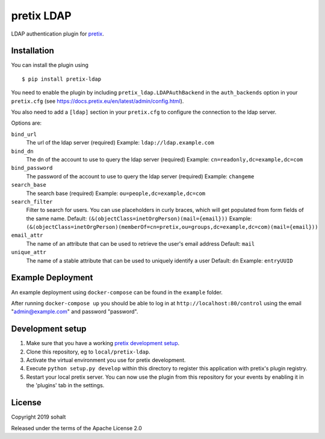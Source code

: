 pretix LDAP
==========================

LDAP authentication plugin for `pretix`_.

Installation
------------

You can install the plugin using ::

  $ pip install pretix-ldap

You need to enable the plugin by including ``pretix_ldap.LDAPAuthBackend`` in the ``auth_backends`` option in your ``pretix.cfg`` (see https://docs.pretix.eu/en/latest/admin/config.html).

You also need to add a ``[ldap]`` section in your ``pretix.cfg`` to configure the connection to the ldap server.

Options are:

``bind_url``
    The url of the ldap server (required)
    Example: ``ldap://ldap.example.com``

``bind_dn``
    The dn of the account to use to query the ldap server (required)
    Example: ``cn=readonly,dc=example,dc=com``

``bind_password``
    The password of the account to use to query the ldap server (required)
    Example: ``changeme``

``search_base``
    The search base (required)
    Example: ``ou=people,dc=example,dc=com``

``search_filter``
    Filter to search for users. You can use placeholders in curly braces, which will get populated from form fields of the same name.
    Default: ``(&(objectClass=inetOrgPerson)(mail={email}))``
    Example: ``(&(objectClass=inetOrgPerson)(memberOf=cn=pretix,ou=groups,dc=example,dc=com)(mail={email}))``

``email_attr``
    The name of an attribute that can be used to retrieve the user's email address
    Default: ``mail``

``unique_attr``
    The name of a stable attribute that can be used to uniquely identify a user
    Default: ``dn``
    Example: ``entryUUID``

Example Deployment
------------------

An example deployment using ``docker-compose`` can be found in the ``example`` folder.

After running ``docker-compose up`` you should be able to log in at ``http://localhost:80/control`` using the email "admin@example.com" and password "password".


Development setup
-----------------

1. Make sure that you have a working `pretix development setup`_.

2. Clone this repository, eg to ``local/pretix-ldap``.

3. Activate the virtual environment you use for pretix development.

4. Execute ``python setup.py develop`` within this directory to register this application with pretix's plugin registry.

5. Restart your local pretix server. You can now use the plugin from this repository for your events by enabling it in
   the 'plugins' tab in the settings.


License
-------


Copyright 2019 sohalt

Released under the terms of the Apache License 2.0



.. _pretix: https://github.com/pretix/pretix
.. _pretix development setup: https://docs.pretix.eu/en/latest/development/setup.html

